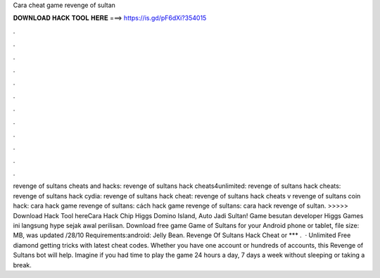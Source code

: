 Cara cheat game revenge of sultan

𝐃𝐎𝐖𝐍𝐋𝐎𝐀𝐃 𝐇𝐀𝐂𝐊 𝐓𝐎𝐎𝐋 𝐇𝐄𝐑𝐄 ===> https://is.gd/pF6dXi?354015

.

.

.

.

.

.

.

.

.

.

.

.

revenge of sultans cheats and hacks: revenge of sultans hack cheats4unlimited: revenge of sultans hack cheats: revenge of sultans hack cydia: revenge of sultans hack cheat: revenge of sultans hack cheats v revenge of sultans coin hack: cara hack game revenge of sultans: cách hack game revenge of sultans: cara hack revenge of sultan. >>>>> Download Hack Tool hereCara Hack Chip Higgs Domino Island, Auto Jadi Sultan! Game besutan developer Higgs Games ini langsung hype sejak awal perilisan. Download free game Game of Sultans for your Android phone or tablet, file size: MB, was updated /28/10 Requirements:android: Jelly Bean. Revenge Of Sultans Hack Cheat or *** .  · Unlimited Free diamond getting tricks with latest cheat codes. Whether you have one account or hundreds of accounts, this Revenge of Sultans bot will help. Imagine if you had time to play the game 24 hours a day, 7 days a week without sleeping or taking a break.